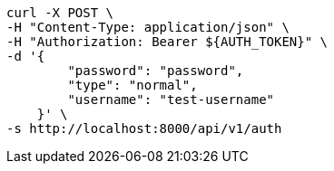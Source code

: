 [source,bash]
----
curl -X POST \
-H "Content-Type: application/json" \
-H "Authorization: Bearer ${AUTH_TOKEN}" \
-d '{
        "password": "password",
        "type": "normal",
        "username": "test-username"
    }' \
-s http://localhost:8000/api/v1/auth
----

